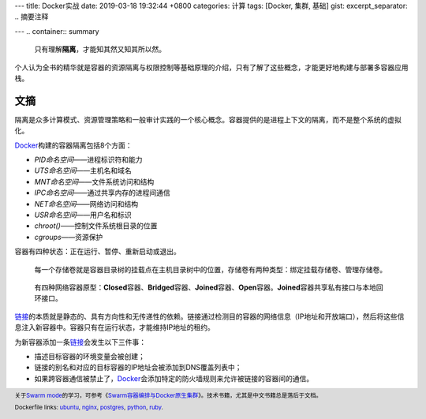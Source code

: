 ---
title: Docker实战
date: 2019-03-18 19:32:44 +0800
categories: 计算
tags: [Docker, 集群, 基础]
gist: 
excerpt_separator: .. 摘要注释

---
.. container:: summary

    只有理解\ **隔离**\ ，才能知其然又知其所以然。

.. 摘要注释

个人认为全书的精华就是容器的资源隔离与权限控制等基础原理的介绍，只有了解了这些概念，才能更好地构建与部署多容器应用栈。

文摘
----

隔离是众多计算模式、资源管理策略和一般审计实践的一个核心概念。容器提供的是进程上下文的隔离，而不是整个系统的虚拟化。

.. compound::

    \ Docker_\ 构建的容器隔离包括8个方面：

    - *PID命名空间*——进程标识符和能力
    - *UTS命名空间*——主机名和域名
    - *MNT命名空间*——文件系统访问和结构
    - *IPC命名空间*——通过共享内存的进程间通信
    - *NET命名空间*——网络访问和结构
    - *USR命名空间*——用户名和标识
    - *chroot()*——控制文件系统根目录的位置
    - *cgroups*——资源保护

容器有四种状态：正在运行、暂停、重新启动或退出。

.. figure:: https://docs.docker.com/storage/images/types-of-mounts-volume.png

    每一个存储卷就是容器目录树的挂载点在主机目录树中的位置，存储卷有两种类型：绑定挂载存储卷、管理存储卷。

.. figure:: /assets/bookshelf/{{ page.title }}/network.jpg

    有四种网络容器原型：\ **Closed**\ 容器、\ **Bridged**\ 容器、\ **Joined**\ 容器、\ **Open**\ 容器。\ **Joined**\ 容器共享私有接口与本地回环接口。

\ `链接`_\ 的本质就是静态的、具有方向性和无传递性的依赖。链接通过检测目的容器的网络信息（IP地址和开放端口），然后将这些信息注入新容器中。容器只有在运行状态，才能维持IP地址的租约。

.. compound::

    为新容器添加一条\ `链接`_\ 会发生以下三件事：

    - 描述目标容器的环境变量会被创建；
    - 链接的别名和对应的目标容器的IP地址会被添加到DNS覆盖列表中；
    - 如果跨容器通信被禁止了，\ Docker_\ 会添加特定的防火墙规则来允许被链接的容器间的通信。

.. footer::

    关于\ `Swarm mode`_\ 的学习，可参考《\ `Swarm容器编排与Docker原生集群`_\》。技术书籍，尤其是中文书籍总是落后于文档。


    Dockerfile links: `ubuntu <https://github.com/tianon/docker-brew-ubuntu-core/blob/bfd753a747344ff1c6838a2c91ff0606e936f0d0/bionic/Dockerfile>`_, `nginx <https://github.com/nginxinc/docker-nginx/blob/7890fc2342613e6669ad83ceead9c81136d2cc0a/mainline/stretch/Dockerfile>`_, `postgres <https://github.com/docker-library/postgres/blob/7e80419825e4bab4e749bc61334570ffc261ea5e/11/Dockerfile>`_, `python <https://github.com/docker-library/python/blob/9bb5d46dbcf16250a2d292ddc1e0b7a792aa275f/3.7/stretch/Dockerfile>`_, `ruby <https://github.com/docker-library/ruby/blob/995719add69339b78bd8cde46183b4902b761add/2.6/stretch/Dockerfile>`_.

.. _`链接`: https://docs.docker.com/network/links/
.. _Docker: https://www.docker.com/
.. _`Swarm mode`: https://docs.docker.com/engine/swarm/
.. _`Swarm容器编排与Docker原生集群`: https://amzn.to/2CszJ7I
